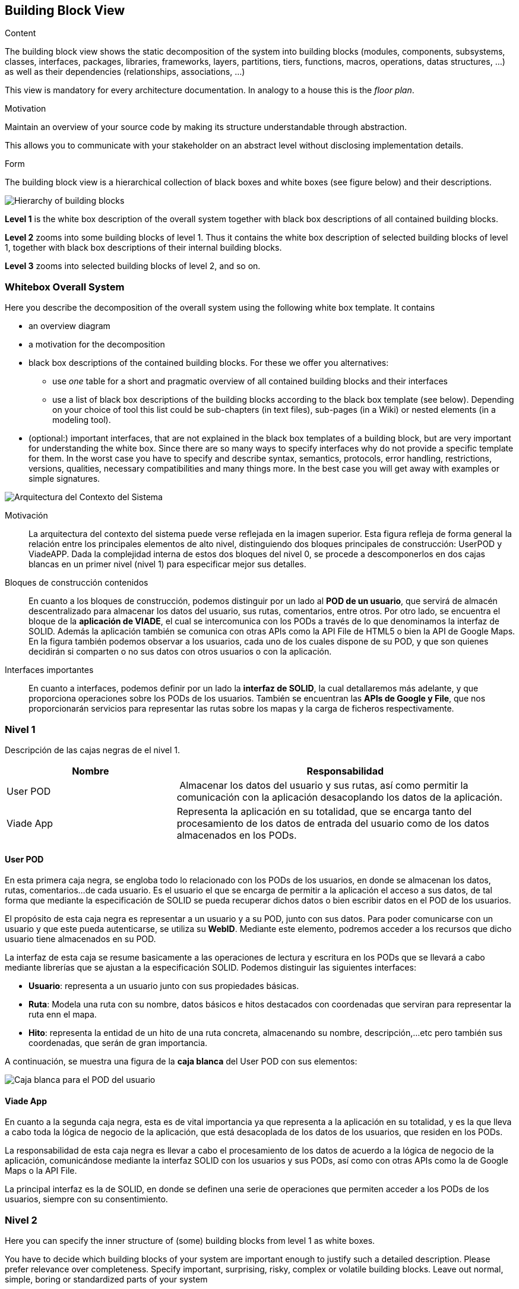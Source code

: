 [[section-building-block-view]]


== Building Block View

[role="arc42help"]
****
.Content
The building block view shows the static decomposition of the system into building blocks (modules, components, subsystems, classes,
interfaces, packages, libraries, frameworks, layers, partitions, tiers, functions, macros, operations,
datas structures, ...) as well as their dependencies (relationships, associations, ...)

This view is mandatory for every architecture documentation.
In analogy to a house this is the _floor plan_.

.Motivation
Maintain an overview of your source code by making its structure understandable through
abstraction.

This allows you to communicate with your stakeholder on an abstract level without disclosing implementation details.

.Form
The building block view is a hierarchical collection of black boxes and white boxes
(see figure below) and their descriptions.

image:05_building_blocks-EN.png["Hierarchy of building blocks"]

*Level 1* is the white box description of the overall system together with black
box descriptions of all contained building blocks.

*Level 2* zooms into some building blocks of level 1.
Thus it contains the white box description of selected building blocks of level 1, together with black box descriptions of their internal building blocks.

*Level 3* zooms into selected building blocks of level 2, and so on.
****

=== Whitebox Overall System

[role="arc42help"]
****
Here you describe the decomposition of the overall system using the following white box template. It contains

 * an overview diagram
 * a motivation for the decomposition
 * black box descriptions of the contained building blocks. For these we offer you alternatives:

   ** use _one_ table for a short and pragmatic overview of all contained building blocks and their interfaces
   ** use a list of black box descriptions of the building blocks according to the black box template (see below).
   Depending on your choice of tool this list could be sub-chapters (in text files), sub-pages (in a Wiki) or nested elements (in a modeling tool).


 * (optional:) important interfaces, that are not explained in the black box templates of a building block, but are very important for understanding the white box.
Since there are so many ways to specify interfaces why do not provide a specific template for them.
 In the worst case you have to specify and describe syntax, semantics, protocols, error handling,
 restrictions, versions, qualities, necessary compatibilities and many things more.
In the best case you will get away with examples or simple signatures.

****

image:images\Contexto-del-sistema.jpg[Arquitectura del Contexto del Sistema]

Motivación::

La arquitectura del contexto del sistema puede verse reflejada en la imagen superior. Esta figura refleja de forma general la relación entre los principales elementos de alto nivel, distinguiendo dos bloques principales de construcción: UserPOD y ViadeAPP. Dada la complejidad interna de estos dos bloques del nivel 0, se procede a descomponerlos en dos cajas blancas en un primer nivel (nivel 1) para especificar mejor sus detalles.


Bloques de construcción contenidos::
En cuanto a los bloques de construcción, podemos distinguir por un lado al *POD de un usuario*, que servirá de almacén descentralizado para almacenar los datos del usuario, sus rutas, comentarios, entre otros. Por otro lado, se encuentra el bloque de la *aplicación de VIADE*, el cual se intercomunica con los PODs a través de lo que denominamos la interfaz de SOLID. Además la aplicación también se comunica con otras APIs como la API File de HTML5 o bien la API de Google Maps. En la figura también podemos observar a los usuarios, cada uno de los cuales dispone de su POD, y que son quienes decidirán si comparten o no sus datos con otros usuarios o con la aplicación.

Interfaces importantes::
En cuanto a interfaces, podemos definir por un lado la *interfaz de SOLID*, la cual detallaremos más adelante, y que proporciona operaciones sobre los PODs de los usuarios. También se encuentran las *APIs de Google y File*, que nos proporcionarán servicios para representar las rutas sobre los mapas y la carga de ficheros respectivamente.

=== Nivel 1
[role="arc42help"]
****
Descripción de las cajas negras de el nivel 1.

[cols="1,2" options="header"]
|===
| **Nombre** | **Responsabilidad**
| User POD | Almacenar los datos del usuario y sus rutas, así como permitir la comunicación con la aplicación desacoplando los datos de la aplicación.
| Viade App | Representa la aplicación en su totalidad, que se encarga tanto del procesamiento de los datos de entrada del usuario como de los datos almacenados en los PODs.
|===
****


==== User POD

[role="arc42help"]
****
En esta primera caja negra, se engloba todo lo relacionado con los PODs de los usuarios, en donde se almacenan los datos, rutas, comentarios...de cada usuario. Es el usuario el que se encarga de permitir a la aplicación el acceso a sus datos, de tal forma que mediante la especificación de SOLID se pueda recuperar dichos datos o bien escribir datos en el POD de los usuarios.
****

El propósito de esta caja negra es representar a un usuario y a su POD, junto con sus datos. Para poder comunicarse con un usuario y que este pueda autenticarse, se utiliza su *WebID*. Mediante este elemento, podremos acceder a los recursos que dicho usuario tiene almacenados en su POD.

La interfaz de esta caja se resume basicamente a las operaciones de lectura y escritura en los PODs que se llevará a cabo mediante librerías que se ajustan a la especificación SOLID. Podemos distinguir las siguientes interfaces:

  * *Usuario*: representa a un usuario junto con sus propiedades básicas.
  * *Ruta*: Modela una ruta con su nombre, datos básicos e hitos destacados con coordenadas que serviran para representar la ruta enn el mapa.
  * *Hito*: representa la entidad de un hito de una ruta concreta, almacenando su nombre, descripción,...etc pero también sus coordenadas, que serán de gran importancia.

A continuación, se muestra una figura de la *caja blanca* del User POD con sus elementos:

image:images\UserPOD.jpg[Caja blanca para el POD del usuario]


==== Viade App
****
En cuanto a la segunda caja negra, esta es de vital importancia ya que representa a la aplicación en su totalidad, y es la que lleva a cabo toda la lógica de negocio de la aplicación, que está desacoplada de los datos de los usuarios, que residen en los PODs.
****

La responsabilidad de esta caja negra es llevar a cabo el procesamiento de los datos de acuerdo a la lógica de negocio de la aplicación, comunicándose mediante la interfaz SOLID con los usuarios y sus PODs, así como con otras APIs como la de Google Maps o la API File.

La principal interfaz es la de SOLID, en donde se definen una serie de operaciones que permiten acceder a los PODs de los usuarios, siempre con su consentimiento.

=== Nivel 2

[role="arc42help"]
****
Here you can specify the inner structure of (some) building blocks from level 1 as white boxes.

You have to decide which building blocks of your system are important enough to justify such a detailed description.
Please prefer relevance over completeness. Specify important, surprising, risky, complex or volatile building blocks.
Leave out normal, simple, boring or standardized parts of your system
****

==== White Box _<building block 1>_

[role="arc42help"]
****
...describes the internal structure of _building block 1_.
****

_<white box template>_

==== White Box _<building block 2>_


_<white box template>_

...

==== White Box _<building block m>_


_<white box template>_
